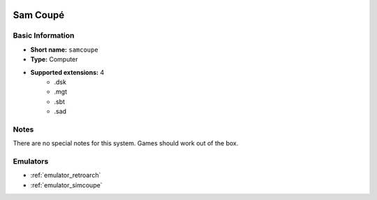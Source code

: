 .. image:: /global/assets/systems/samcoupe-photo.png
	:width: 25%

.. image:: /global/assets/systems/samcoupe-logo.png
	:width: 73%

.. _system_samcoupe:

Sam Coupé
=========

Basic Information
~~~~~~~~~~~~~~~~~
- **Short name:** ``samcoupe``
- **Type:** Computer
- **Supported extensions:** 4
	- .dsk
	- .mgt
	- .sbt
	- .sad

Notes
~~~~~

There are no special notes for this system. Games should work out of the box.

Emulators
~~~~~~~~~
- :ref:`emulator_retroarch`
- :ref:`emulator_simcoupe`
